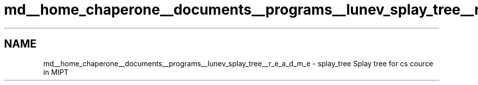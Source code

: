 .TH "md__home_chaperone__documents__programs__lunev_splay_tree__r_e_a_d_m_e" 3 "Mon Mar 7 2016" "Version 1.0" "Splay tree library" \" -*- nroff -*-
.ad l
.nh
.SH NAME
md__home_chaperone__documents__programs__lunev_splay_tree__r_e_a_d_m_e \- splay_tree 
Splay tree for cs cource in MIPT 
